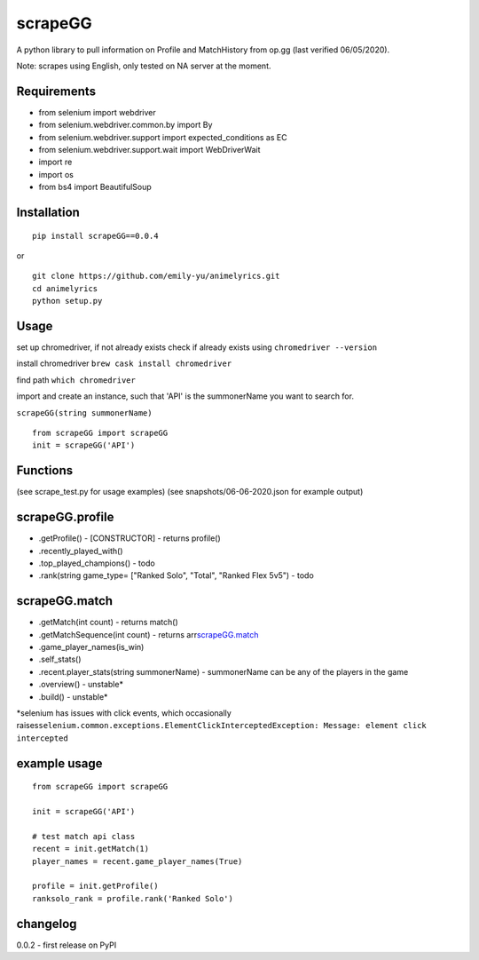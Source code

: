 scrapeGG
--------

A python library to pull information on Profile and MatchHistory from
op.gg (last verified 06/05/2020).

Note: scrapes using English, only tested on NA server at the moment.

Requirements
~~~~~~~~~~~~

-  from selenium import webdriver
-  from selenium.webdriver.common.by import By
-  from selenium.webdriver.support import expected\_conditions as EC
-  from selenium.webdriver.support.wait import WebDriverWait
-  import re
-  import os
-  from bs4 import BeautifulSoup

Installation
~~~~~~~~~~~~

::

    pip install scrapeGG==0.0.4

or

::

    git clone https://github.com/emily-yu/animelyrics.git
    cd animelyrics
    python setup.py

Usage
~~~~~

set up chromedriver, if not already exists check if already exists using
``chromedriver --version``

install chromedriver ``brew cask install chromedriver``

find path ``which chromedriver``

import and create an instance, such that 'API' is the summonerName you
want to search for.

``scrapeGG(string summonerName)``

::

    from scrapeGG import scrapeGG
    init = scrapeGG('API')

Functions
~~~~~~~~~

(see scrape\_test.py for usage examples) (see snapshots/06-06-2020.json
for example output)

scrapeGG.profile
~~~~~~~~~~~~~~~~

-  .getProfile() - [CONSTRUCTOR] - returns profile()
-  .recently\_played\_with()
-  .top\_played\_champions() - todo
-  .rank(string game\_type= ["Ranked Solo", "Total", "Ranked Flex 5v5")
   - todo

scrapeGG.match
~~~~~~~~~~~~~~

-  .getMatch(int count) - returns match()
-  .getMatchSequence(int count) - returns
   arr\ `scrapeGG.match <#scrapegg.match>`__
-  .game\_player\_names(is\_win)
-  .self\_stats()
-  .recent.player\_stats(string summonerName) - summonerName can be any
   of the players in the game
-  .overview() - unstable\*
-  .build() - unstable\*

\*selenium has issues with click events, which occasionally
raises\ ``selenium.common.exceptions.ElementClickInterceptedException: Message: element click intercepted``

example usage
~~~~~~~~~~~~~

::

    from scrapeGG import scrapeGG

    init = scrapeGG('API')

    # test match api class
    recent = init.getMatch(1)
    player_names = recent.game_player_names(True)

    profile = init.getProfile()
    ranksolo_rank = profile.rank('Ranked Solo')

changelog
~~~~~~~~~

0.0.2 - first release on PyPI

